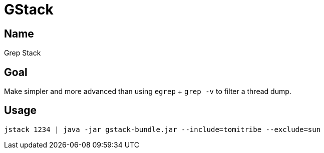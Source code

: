 = GStack

== Name

Grep Stack

== Goal

Make simpler and more advanced than using `egrep` + `grep -v` to filter a thread dump.

== Usage

[source]
----
jstack 1234 | java -jar gstack-bundle.jar --include=tomitribe --exclude=sun
----

